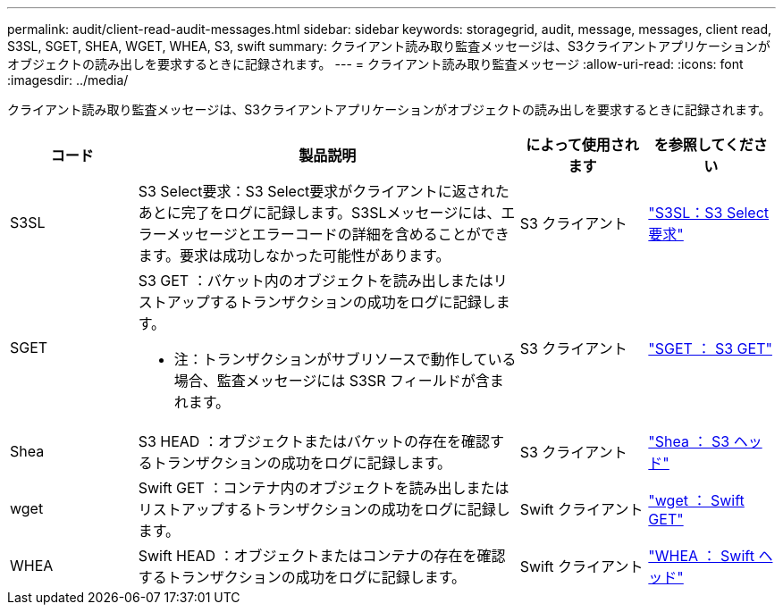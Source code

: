 ---
permalink: audit/client-read-audit-messages.html 
sidebar: sidebar 
keywords: storagegrid, audit, message, messages, client read, S3SL, SGET, SHEA, WGET, WHEA, S3, swift 
summary: クライアント読み取り監査メッセージは、S3クライアントアプリケーションがオブジェクトの読み出しを要求するときに記録されます。 
---
= クライアント読み取り監査メッセージ
:allow-uri-read: 
:icons: font
:imagesdir: ../media/


[role="lead"]
クライアント読み取り監査メッセージは、S3クライアントアプリケーションがオブジェクトの読み出しを要求するときに記録されます。

[cols="1a,3a,1a,1a"]
|===
| コード | 製品説明 | によって使用されます | を参照してください 


 a| 
S3SL
 a| 
S3 Select要求：S3 Select要求がクライアントに返されたあとに完了をログに記録します。S3SLメッセージには、エラーメッセージとエラーコードの詳細を含めることができます。要求は成功しなかった可能性があります。
 a| 
S3 クライアント
 a| 
link:s3-select-request.html["S3SL：S3 Select要求"]



 a| 
SGET
 a| 
S3 GET ：バケット内のオブジェクトを読み出しまたはリストアップするトランザクションの成功をログに記録します。

* 注：トランザクションがサブリソースで動作している場合、監査メッセージには S3SR フィールドが含まれます。
 a| 
S3 クライアント
 a| 
link:sget-s3-get.html["SGET ： S3 GET"]



 a| 
Shea
 a| 
S3 HEAD ：オブジェクトまたはバケットの存在を確認するトランザクションの成功をログに記録します。
 a| 
S3 クライアント
 a| 
link:shea-s3-head.html["Shea ： S3 ヘッド"]



 a| 
wget
 a| 
Swift GET ：コンテナ内のオブジェクトを読み出しまたはリストアップするトランザクションの成功をログに記録します。
 a| 
Swift クライアント
 a| 
link:wget-swift-get.html["wget ： Swift GET"]



 a| 
WHEA
 a| 
Swift HEAD ：オブジェクトまたはコンテナの存在を確認するトランザクションの成功をログに記録します。
 a| 
Swift クライアント
 a| 
link:whea-swift-head.html["WHEA ： Swift ヘッド"]

|===